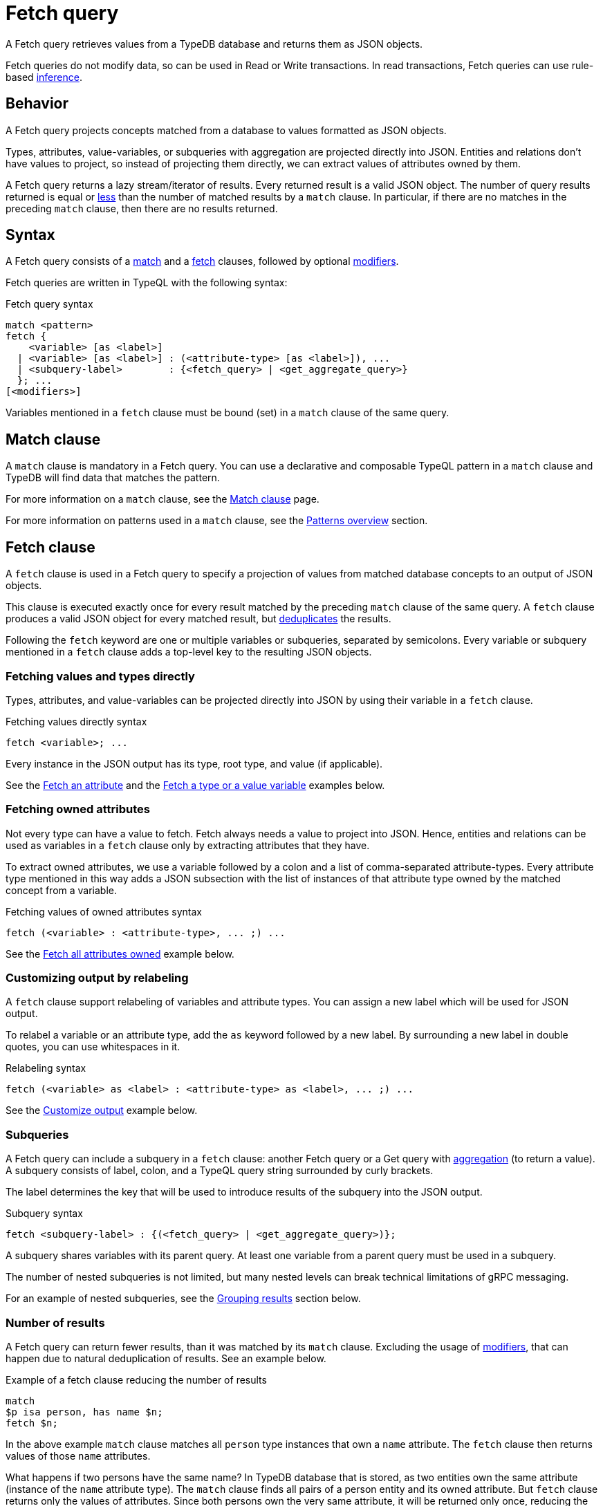 = Fetch query
:Summary: Reading data from a TypeDB database with a Fetch query.
:keywords: typeql, query, fetch, read, retrieve, json
:pageTitle: fetch query

A Fetch query retrieves values from a TypeDB database and returns them as JSON objects.

Fetch queries do not modify data, so can be used in Read or Write transactions.
In read transactions, Fetch queries can use rule-based https://typedb.com/docs/typedb/developing/infer[inference].

== Behavior

A Fetch query projects concepts matched from a database to values formatted as JSON objects.

Types, attributes, value-variables, or subqueries with aggregation are projected directly into JSON.
Entities and relations don't have values to project, so instead of projecting them directly,
we can extract values of attributes owned by them.

A Fetch query returns a lazy stream/iterator of results.
Every returned result is a valid JSON object.
The number of query results returned is equal or
<<_number_of_results,less>> than the number of matched results by a `match` clause.
In particular, if there are no matches in the preceding `match` clause, then there are no results returned.
//#todo Add description of lazy streaming and a link to it

== Syntax

// tag::syntax[]
A Fetch query consists of a
<<_match_clause,match>> and a
<<_fetch_clause,fetch>> clauses,
followed by optional <<_modifiers,modifiers>>.

Fetch queries are written in TypeQL with the following syntax:
////
.Fetch query syntax
[,typeql]
----
"match", <pattern>
"fetch", ( <variable>, ["as", <label>] [ ":", <attribute-type>, ["as", <label>] {"," <attribute-type> ["as", <label>]} ] | <subquery-label>, ":", (<fetch_query> | <get_aggregate_query>), ";")+
----

//EBNF notation
.Fetch query syntax
[,typeql]
----
"match", <pattern>
"fetch", (
           <attribute-variable>, ["as", <label>], ";"
         | <variable>          , ["as", <label>], ":", <attribute-type>, ["as", <label>], {"," <attribute-type> ["as", <label>]}, ";"
         | (<subquery-label>                    , ":", (<fetch_query> | <get_aggregate_query>), ";"
         )+
----
////

.Fetch query syntax
[,typeql]
----
match <pattern>
fetch {
    <variable> [as <label>]
  | <variable> [as <label>] : (<attribute-type> [as <label>]), ...
  | <subquery-label>        : {<fetch_query> | <get_aggregate_query>}
  }; ...
[<modifiers>]
----

Variables mentioned in a `fetch` clause must be bound (set) in a `match` clause of the same query.
// end::syntax[]

[#_match_clause]
== Match clause

A `match` clause is mandatory in a Fetch query.
You can use a declarative and composable TypeQL pattern in a `match` clause and TypeDB will find data that matches
the pattern.

For more information on a `match` clause, see the https://typedb.com/docs/typeql/data/match[Match clause] page.

For more information on patterns used in a `match` clause, see the
https://typedb.com/docs/typeql/data/match#_patterns_overview[Patterns overview] section.

[#_fetch_clause]
== Fetch clause

A `fetch` clause is used in a Fetch query
to specify a projection of values from matched database concepts to an output of JSON objects.

This clause is executed exactly once for every result matched by the preceding `match` clause of the same query.
A `fetch` clause produces a valid JSON object for every matched result,
but <<_number_of_results,deduplicates>> the results.

Following the `fetch` keyword are one or multiple variables or subqueries, separated by semicolons.
Every variable or subquery mentioned in a `fetch` clause adds a top-level key to the resulting JSON objects.

=== Fetching values and types directly

Types, attributes, and value-variables can be projected directly into JSON
by using their variable in a `fetch` clause.

.Fetching values directly syntax
[,typeql]
----
fetch <variable>; ...
----

Every instance in the JSON output has its type, root type, and value (if applicable).

See the <<_fetch_an_attribute>> and the <<_fetch_a_type_or_a_value_variable>> examples below.

=== Fetching owned attributes

Not every type can have a value to fetch.
Fetch always needs a value to project into JSON.
Hence, entities and relations can be used as variables in a `fetch` clause only by
extracting attributes that they have.

To extract owned attributes, we use a variable followed by a colon and a list of comma-separated attribute-types.
Every attribute type mentioned in this way adds a JSON subsection with the list of instances of that attribute type
owned by the matched concept from a variable.

.Fetching values of owned attributes syntax
[,typeql]
----
fetch (<variable> : <attribute-type>, ... ;) ...
----

See the <<_fetch_all_attributes_owned>> example below.

[#_relabeling]
=== Customizing output by relabeling

A `fetch` clause support relabeling of variables and attribute types.
You can assign a new label which will be used for JSON output.

To relabel a variable or an attribute type, add the `as` keyword followed by a new label.
By surrounding a new label in double quotes, you can use whitespaces in it.

.Relabeling syntax
[,typeql]
----
fetch (<variable> as <label> : <attribute-type> as <label>, ... ;) ...
----

See the <<_customize_output>> example below.

[#_subqueries]
=== Subqueries

A Fetch query can include a subquery in a `fetch` clause: another Fetch query or a Get query with
https://typedb.com/docs/typeql/data/get#_aggregation[aggregation] (to return a value).
A subquery consists of label, colon, and a TypeQL query string surrounded by curly brackets.

The label determines the key that will be used to introduce results of the subquery into the JSON output.

.Subquery syntax
[,typeql]
----
fetch <subquery-label> : {(<fetch_query> | <get_aggregate_query>)};
----

A subquery shares variables with its parent query.
At least one variable from a parent query must be used in a subquery.

The number of nested subqueries is not limited,
but many nested levels can break technical limitations of gRPC messaging.

For an example of nested subqueries, see the <<_grouping_results>> section below.

[#_number_of_results]
=== Number of results

A Fetch query can return fewer results, than it was matched by its `match` clause.
Excluding the usage of <<_modifiers,modifiers>>, that can happen due to natural deduplication of results.
See an example below.

.Example of a fetch clause reducing the number of results
[,typeql]
----
match
$p isa person, has name $n;
fetch $n;
----

In the above example `match` clause matches all `person` type instances that own a `name` attribute.
The `fetch` clause then returns values of those `name` attributes.

What happens if two persons have the same name?
In TypeDB database that is stored, as two entities own the same attribute (instance of the `name` attribute type).
The `match` clause finds all pairs of a person entity and its owned attribute.
But `fetch` clause returns only the values of attributes.
Since both persons own the very same attribute,
it will be returned only once, reducing the total number of results.

For more examples of filtering matched results,
see the https://typedb.com/docs/typeql/data/get#_results_example_2[Get query] page.

[#_modifiers]
== Modifiers

In a Fetch query, modifiers can change the number and order of results.

The following modifiers can be used at the end of a Fetch query:
<<_sort_the_results,sort>>,
<<_offset_the_results,offset>>, and
<<_limit_the_results,limit>>.

They can be used to add pagination for the query results.

[#_sort_the_results]
=== Sort the results

.Sort modifier syntax
[,typeql]
----
sort <variable> [asc|desc] [,<variable> [asc|desc]];
----

Use the `sort` keyword followed by a variable to sort the results.
A second argument is optional and determines the sorting order: `asc` (ascending, by default) or `desc` (descending).

.Sort example
[,typeql]
----
match
$p isa person, has full-name $n;
fetch $n;
sort $n asc;
----

This query returns sorted values of all `full-name` attributes owned by `person` entities.

To sort by multiple variables, add additional variables with a comma separator.

[#_offset_the_results]
=== Offset the results

.Offset modifier syntax
[,typeql]
----
offset <value>;
----

Use the `offset` keyword followed by the number to offset the results.
This is commonly used with the `limit` keyword to return a desired range of results for pagination.
Don't forget to use <<_sort_the_results,sort>> the results to ensure more deterministic and predictable results.

.Offset example
[,typeql]
----
match $p isa person, has full-name $n;
fetch $n;
sort $n;
offset 6;
limit 10;
----

The above example sorts the `full-name` attributes of all `person` entities in ascending order,
skips the first six results, and returns up to the next ten.

[#_limit_the_results]
=== Limit the results

.Limit modifier syntax
[,typeql]
----
limit <value>;
----

Use the `limit` keyword followed by a positive integer to limit the number of results (answers) returned.

.Limit example
[,typeql]
----
match
$p isa person, has full-name $n;
fetch $n;
limit 1;
----

We recommend using the `limit` with the <<_sort_the_results,sorting aggregation>>
to get more deterministic and predictable results.

== Examples

//mention IAM schema and data
The following examples use the
https://github.com/vaticle/typedb-docs/blob/master/typedb-src/modules/ROOT/attachments/iam-schema.tql[IAM schema,window=_blank] and
https://github.com/vaticle/typedb-docs/blob/master/typedb-src/modules/ROOT/attachments/iam-data.tql[IAM sample data,window=_blank].

[#_fetch_an_attribute]
=== Fetch an attribute

To fetch an attribute, use the following query:

.Example of fetching an attribute
[,typeql]
----
match
$f isa file, has path $p;
fetch
$p;
----

The above query matches files with their `path` attributes and then fetches the `path` attribute.

.Result example
[,js]
----
{ "p": { "value": "README.md", "value_type": "string", "type": { "label": "path", "root": "attribute" } } }
----

[#_fetch_a_type_or_a_value_variable]
=== Fetch a type or a value variable

You can fetch a value of a value variable or a type from a schema of a database:

.Example of fetching value variable and type
[,typeql]
----
match
$x has attribute "iopvu.java", has size-kb $s;
$x isa! $type;
?size = round( ( $s + 2222 ) / 1024 );
fetch
$type;
?size;
----

The above query matches any instance of data (`$x`) that has `name` of `iopvu.java` and any `size-kb` (`$s`).
The variable `$type` is assigned to be equal to the type of `$x`.
Finally, we bound the value variable `?size` to some value, based on the value of the `$s`.

.Result example
[,js]
----
{
    "size": { "value": 2, "value_type": "long" },
    "type": { "label": "file", "root": "entity" }
}
----

Note, that the `size` has no type because it is a value from a value variable and
the `type` has no value because it is a type of a concept.

[#_fetch_all_attributes_owned]
=== Fetch all attributes owned

To fetch all attributes, owned by any type, we can fetch a variable with a colon followed by the `attribute` root type:

.Example of fetching all attributes of every file
[,typeql]
----
match
$f isa file;
fetch
$f: attribute;
----

The above query matches all files (even those that do not have any attributes)
and then fetches all attributes for every file.

.Result example
[,js]
----
{
    "f": {
        "attribute": [
            { "value": 55, "value_type": "long", "type": { "label": "size-kb", "root": "attribute" } },
            { "value": "iopvu.java", "value_type": "string", "type": { "label": "path", "root": "attribute" } }
        ],
        "type": { "label": "file", "root": "entity" }
    }
}
----

[#_customize_output]
=== Customize output

.Example of output customization
[,typeql]
----
match
$f isa file;
fetch
$f as file: attribute as "all attributes";
----

The above query is equal to the previous one, but it uses relabeling to customize keys of the JSON objects.

.Result example
[,js]
----
{
    "file": {
        "all attributes": [
            { "value": 55, "value_type": "long", "type": { "label": "size-kb", "root": "attribute" } },
            { "value": "iopvu.java", "value_type": "string", "type": { "label": "path", "root": "attribute" } }
        ],
        "type": { "label": "file", "root": "entity" }
    }
}
----

Note that instead of `f` we have `file` key and instead of `attribute` -- `all-attributes`.

=== Using Get queries as subqueries

You can use https://typedb.com/docs/typeql/data/get[Get] queries as subqueries as long as you use
https://typedb.com/docs/typeql/data/get#_aggregation[aggregation] to get a value.

.Example of using a Get subquery
[,typeql]
----
match
$p isa person, has full-name $n;
fetch
$n;
$p: attribute;
try-subquery: {match $p has email $e; $e contains "kevin"; get $e; count;};
----

In the above query, we use Get query with count aggregation to get the number of emails with "kevin" substring owned
for every user.
Hence, the value in "try-subquery" key has no type.

.Result example
[,js]
----
{
    "n": { "value": "Kevin Morrison", "value_type": "string", "type": { "label": "full-name", "root": "attribute" } },
    "p": {
        "attribute": [
            { "value": "Kevin Morrison", "value_type": "string", "type": { "label": "full-name", "root": "attribute" } },
            { "value": "kevin.morrison@vaticle.com", "value_type": "string", "type": { "label": "email", "root": "attribute" } }
        ],
        "type": { "label": "person", "root": "entity" }
    },
    "try-subquery": { "value": 1, "value_type": "long" }
}
----

=== Using inference

We can use Fetch query to infer new facts.
For example, we can use the `add-view-permission` rule from the
https://github.com/vaticle/typedb-docs/blob/master/typedb-src/modules/ROOT/attachments/iam-schema.tql[IAM schema,window=_blank]
to infer `view_file` action access permissions.

.Example of using inference
[,typeql]
----
match
$o isa object, has path $fp;
$pa($o, $va) isa access;
$va isa action, has name 'view_file';
fetch $fp;
----

Using the
https://github.com/vaticle/typedb-docs/blob/master/typedb-src/modules/ROOT/attachments/iam-data.tql[IAM sample data,window=_blank]
the above query shows any results only if inference is
https://typedb.com/docs/typedb/developing/infer[enabled].

.Result example with inference enabled
[,js]
----
{ "fp": { "value": "README.md", "value_type": "string", "type": { "label": "path", "root": "attribute" } } }
----

Try the same query with disabled inference to see no matched results.

[#_complex_example]
=== Complex example

Let's try a bigger example with a little bit of everything:

.Complex example
[,typeql]
----
match
$u isa user;
$o isa object;
$va isa action, has name "view_file";
$pa($o, $va) isa access;
$p($u, $pa) isa permission;
fetch
$u as user: full-name, email;
$o as object: attribute as all-attributes;
$va as action: name as action-name;
convert-size: {
    match
    $o has size-kb $sk;
    ?sm = round( $sk / 1024 );
    fetch
    ?sm as size-mb; };
----

The above query matches all users and all objects, that those users can access with `view_file` action.
Then it fetches `full-name` and `email` attributes for users,
all attributes for objects and `name` attributes for action.
Finally, for every matched result it runs a subquery to convert `size-kb` to `size-mb`.

The result is a stream/iterator of JSON objects. See an example of such JSON object below.

.Result example
[,js]
----
{
    "action": {
        "action-name": [ { "value": "view_file", "value_type": "string", "type": { "label": "name", "root": "attribute" } } ],
        "type": { "label": "operation", "root": "entity" }
    },
    "convert-size": [ { "size-mb": { "value": 1, "value_type": "long" } } ],
    "object": {
        "all-attributes": [
            { "value": 758, "value_type": "long", "type": { "label": "size-kb", "root": "attribute" } },
            { "value": "budget_2022-05-01.xlsx", "value_type": "string", "type": { "label": "path", "root": "attribute" } }
        ],
        "type": { "label": "file", "root": "entity" }
    },
    "user": {
        "email": [ { "value": "pearle.goodman@vaticle.com", "value_type": "string", "type": { "label": "email", "root": "attribute" } } ],
        "full-name": [ { "value": "Pearle Goodman", "value_type": "string", "type": { "label": "full-name", "root": "attribute" } } ],
        "type": { "label": "person", "root": "entity" }
    }
}
----

Note how we do not match any attributes, except for `name` for action in the `match` clause.
If we do match instances of a type with `has <attribute-type>` statement that excludes all instances that do not own
any of such attribute type.

For example: `$u isa user, has full-name $fn;` would exclude all users that do not have any
`full-name`.
At the same time, mathing `$u usa user;` and then fetching `$u: full-name;` will return even those users
that do not own any `full-name` attributes.
The corresponding value would contain an empty list of values in this case.

[#_grouping_results]
==== Grouping results

One might want to group query results to reduce the size of a response or simplify further processing.
In a fetch query that can be achieved by utilizing <<_subqueries,subqueries>>.
For example, see below how to group the results from <<_complex_example,previous example>> by user.

.Grouping by user example
[,typeql]
----
match
$u isa user;
fetch
$u as user: attribute as all-attributes;
permited-files:{
    match
    $o isa object;
    $va isa action, has name "view_file";
    $pa($o, $va) isa access;
    $p($u, $pa) isa permission;
    fetch
    $o as object: attribute as all-attributes;
    convert-size: {
        match
        $o has size-kb $sk;
        ?sm = round( $sk / 1024 );
        fetch
        ?sm as size-mb; }; };
----

The above query matches all users at first.
Then it fetches all attributes for every user and runs a subquery for a subsection labeled as `permitted-files`.

This subquery matches all objects that participate in an `access` relation with action named `view_file` that
play a role in a `permission` relation with the user matched by the parent query.
Then it fetches all attributes for such objects and runs another subquery.

The second subquery matches all objects that have `size-kb` attribute and converts its value into some new value
with arithmetic.
Then it fetches the converted value as `size-mb`.

The resulting JSON objects have a predictable structure of keys, that was set by the `fetch` clauses, using
<<_relabeling,relabeling>>:

* user
** all-attributes
* permitted-files
** object
*** all-attributes
** convert-size

See an example of the partial output below.

.Result example
[,js]
----
{
    "permited-files": [
        {
            "convert-size": [ { "size-mb": { "value": 1, "value_type": "long" } } ],
            "object": {
                "all-attributes": [
                    { "value": 758, "value_type": "long", "type": { "label": "size-kb", "root": "attribute" } },
                    { "value": "budget_2022-05-01.xlsx", "value_type": "string", "type": { "label": "path", "root": "attribute" } }
                ],
                "type": { "label": "file", "root": "entity" }
            }
        },
...
    ],
    "user": {
        "all-attributes": [
            { "value": "Kevin Morrison", "value_type": "string", "type": { "label": "full-name", "root": "attribute" } },
            { "value": "kevin.morrison@vaticle.com", "value_type": "string", "type": { "label": "email", "root": "attribute" } }
        ],
        "type": { "label": "person", "root": "entity" }
    }
}
----

Note that the order of key/value pairs in JSON is not guaranteed.
